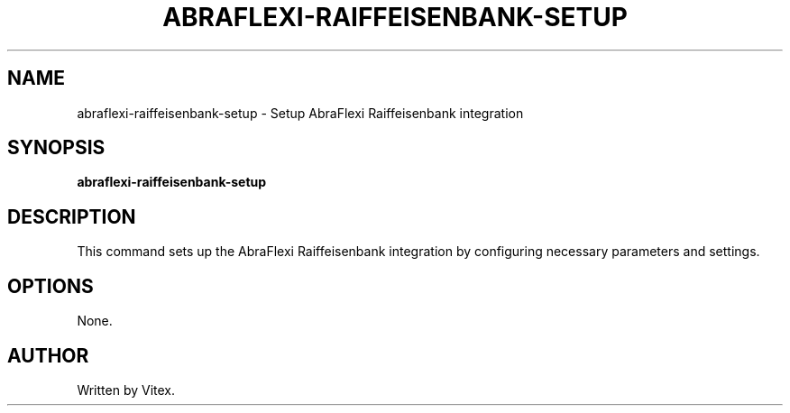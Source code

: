 .TH ABRAFLEXI-RAIFFEISENBANK-SETUP 1 "October 2023" "1.0" "User Commands"
.SH NAME
abraflexi-raiffeisenbank-setup \- Setup AbraFlexi Raiffeisenbank integration
.SH SYNOPSIS
.B abraflexi-raiffeisenbank-setup
.SH DESCRIPTION
This command sets up the AbraFlexi Raiffeisenbank integration by configuring necessary parameters and settings.
.SH OPTIONS
None.
.SH AUTHOR
Written by Vitex.